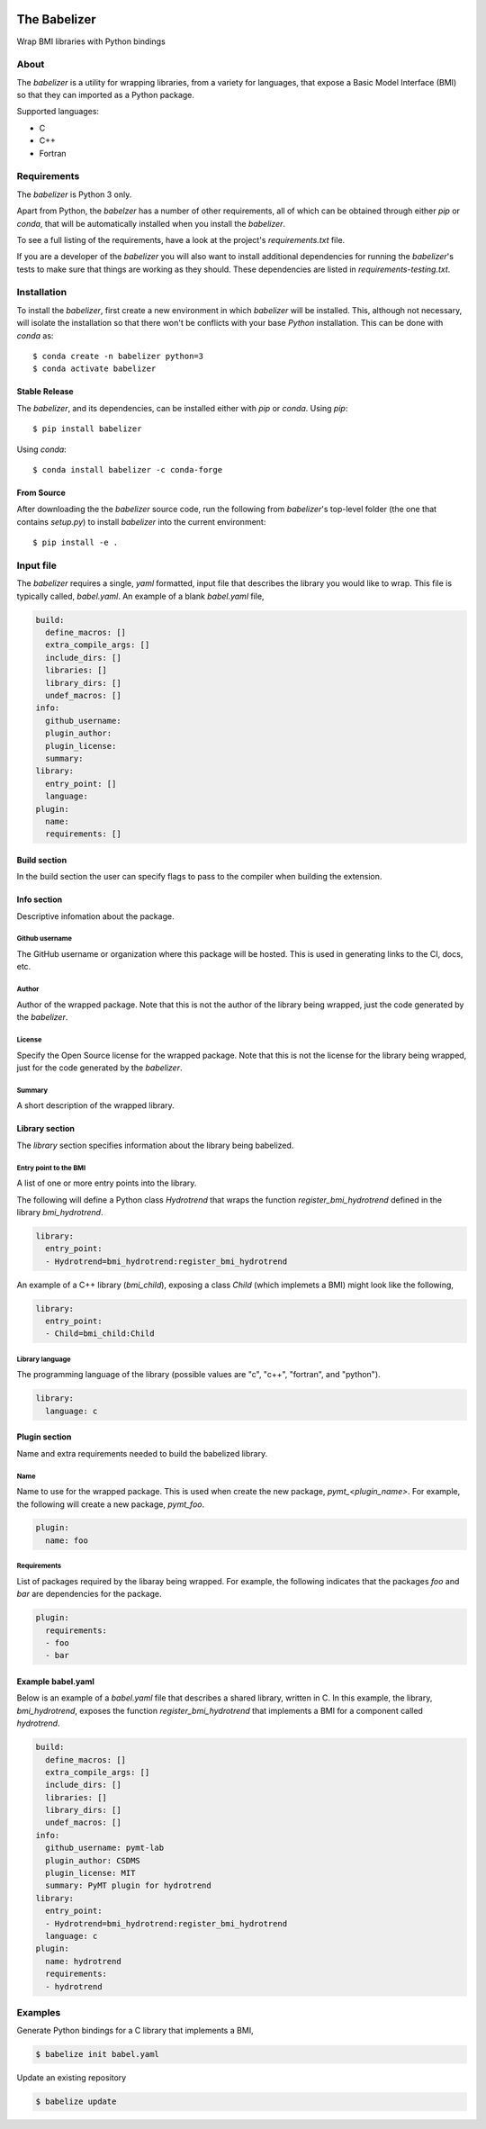 .. image:: https://img.shields.io/travis/csdms/babelizer.svg
        :target: https://travis-ci.org/csdms/babelizer

.. image:: https://img.shields.io/badge/code%20style-black-000000.svg
        :target: https://github.com/csdms/babelizer

=============
The Babelizer
=============

Wrap BMI libraries with Python bindings


*****
About
*****

The *babelizer* is a utility for wrapping libraries, from a variety for
languages, that expose a Basic Model Interface (BMI) so that they can
imported as a Python package.


Supported languages:

*  C
*  C++
*  Fortran

************
Requirements
************

The *babelizer* is Python 3 only.


Apart from Python, the *babelzer* has a number of other requirements, all of which
can be obtained through either *pip* or *conda*, that will be automatically
installed when you install the *babelizer*.

To see a full listing of the requirements, have a look at the project's
*requirements.txt* file.

If you are a developer of the *babelizer* you will also want to install
additional dependencies for running the *babelizer*'s tests to make sure
that things are working as they should. These dependencies are listed
in *requirements-testing.txt*.

************
Installation
************

To install the *babelizer*, first create a new environment in
which *babelizer* will be installed. This, although not necessary, will
isolate the installation so that there won't be conflicts with your
base *Python* installation. This can be done with *conda* as::

  $ conda create -n babelizer python=3
  $ conda activate babelizer

Stable Release
==============

The *babelizer*, and its dependencies, can be installed either with *pip*
or *conda*. Using *pip*::

    $ pip install babelizer

Using *conda*::

    $ conda install babelizer -c conda-forge

From Source
===========

After downloading the the *babelizer* source code, run the following from
*babelizer*'s top-level folder (the one that contains *setup.py*) to
install *babelizer* into the current environment::

  $ pip install -e .


**********
Input file
**********

The *babelizer* requires a single, *yaml* formatted, input file that describes
the library you would like to wrap. This file is typically called, *babel.yaml*.
An example of a blank *babel.yaml* file,

.. code:: yaml

  build:
    define_macros: []
    extra_compile_args: []
    include_dirs: []
    libraries: []
    library_dirs: []
    undef_macros: []
  info:
    github_username:
    plugin_author:
    plugin_license:
    summary:
  library:
    entry_point: []
    language:
  plugin:
    name:
    requirements: []

Build section
=============

In the build section the user can specify flags to pass to the compiler
when building the extension.

Info section
============

Descriptive infomation about the package.

Github username
---------------

The GitHub username or organization where this package will be hosted. This
is used in generating links to the CI, docs, etc.

Author
------

Author of the wrapped package. Note that this is not the author of the
library being wrapped, just the code generated by the *babelizer*.

License
-------

Specify the Open Source license for the wrapped package. Note that this is not the
license for the library being wrapped, just for the code generated by the *babelizer*.

Summary
-------

A short description of the wrapped library.

Library section
===============

The *library* section specifies information about the library being babelized.

Entry point to the BMI
----------------------

A list of one or more entry points into the library.

The following will define a Python class *Hydrotrend* that wraps the function
*register_bmi_hydrotrend* defined in the library *bmi_hydrotrend*.

.. code:: yaml

  library:
    entry_point:
    - Hydrotrend=bmi_hydrotrend:register_bmi_hydrotrend

An example of a C++ library (*bmi_child*), exposing a class *Child* (which
implemets a BMI) might look like the following,

.. code:: yaml

  library:
    entry_point:
    - Child=bmi_child:Child

Library language
----------------

The programming language of the library (possible values are "c", "c++",
"fortran", and "python").

.. code:: yaml

  library:
    language: c

Plugin section
==============

Name and extra requirements needed to build the babelized library.

Name
----

Name to use for the wrapped package. This is used when create the new
package, *pymt_<plugin_name>*. For example, the following will create
a new package, *pymt_foo*.

.. code:: yaml

  plugin:
    name: foo

Requirements
------------

List of packages required by the libaray being wrapped. For example, the
following indicates that the packages *foo* and *bar* are dependencies
for the package.

.. code:: yaml

  plugin:
    requirements:
    - foo
    - bar


Example babel.yaml
==================

Below is an example of a *babel.yaml* file that describes a shared library,
written in C. In this example, the library, *bmi_hydrotrend*, exposes the
function *register_bmi_hydrotrend* that implements a BMI for a component
called *hydrotrend*.

.. code:: yaml

  build:
    define_macros: []
    extra_compile_args: []
    include_dirs: []
    libraries: []
    library_dirs: []
    undef_macros: []
  info:
    github_username: pymt-lab
    plugin_author: CSDMS
    plugin_license: MIT
    summary: PyMT plugin for hydrotrend
  library:
    entry_point:
    - Hydrotrend=bmi_hydrotrend:register_bmi_hydrotrend
    language: c
  plugin:
    name: hydrotrend
    requirements:
    - hydrotrend


********
Examples
********

Generate Python bindings for a C library that implements a BMI,

.. code:: bash

  $ babelize init babel.yaml

Update an existing repository

.. code:: bash

  $ babelize update
